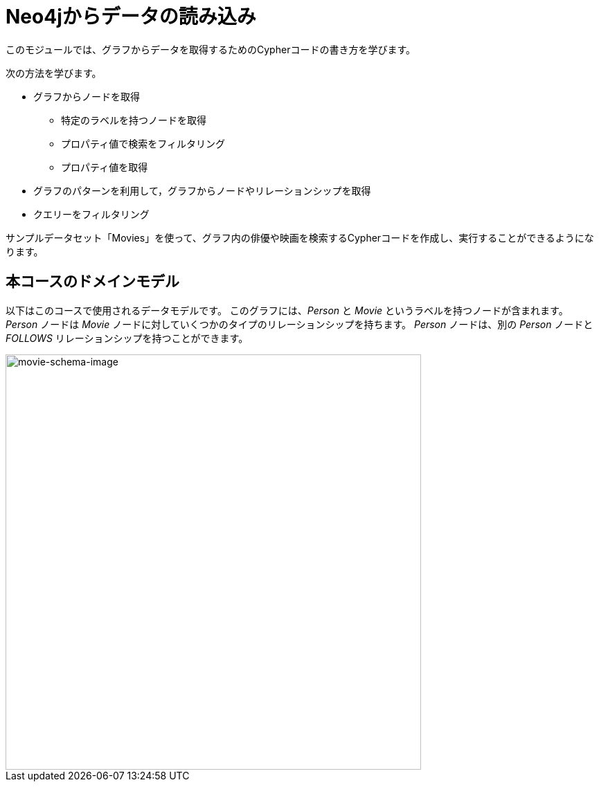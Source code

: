 = Neo4jからデータの読み込み
:order: 1


このモジュールでは、グラフからデータを取得するためのCypherコードの書き方を学びます。

次の方法を学びます。

* グラフからノードを取得
** 特定のラベルを持つノードを取得
** プロパティ値で検索をフィルタリング
** プロパティ値を取得
* グラフのパターンを利用して，グラフからノードやリレーションシップを取得
* クエリーをフィルタリング

サンプルデータセット「Movies」を使って、グラフ内の俳優や映画を検索するCypherコードを作成し、実行することができるようになります。

== 本コースのドメインモデル

以下はこのコースで使用されるデータモデルです。
このグラフには、_Person_ と _Movie_ というラベルを持つノードが含まれます。
_Person_ ノードは _Movie_ ノードに対していくつかのタイプのリレーションシップを持ちます。
_Person_ ノードは、別の _Person_ ノードと _FOLLOWS_ リレーションシップを持つことができます。

image::images/movie-schema.svg[movie-schema-image,width=600,align=center]
